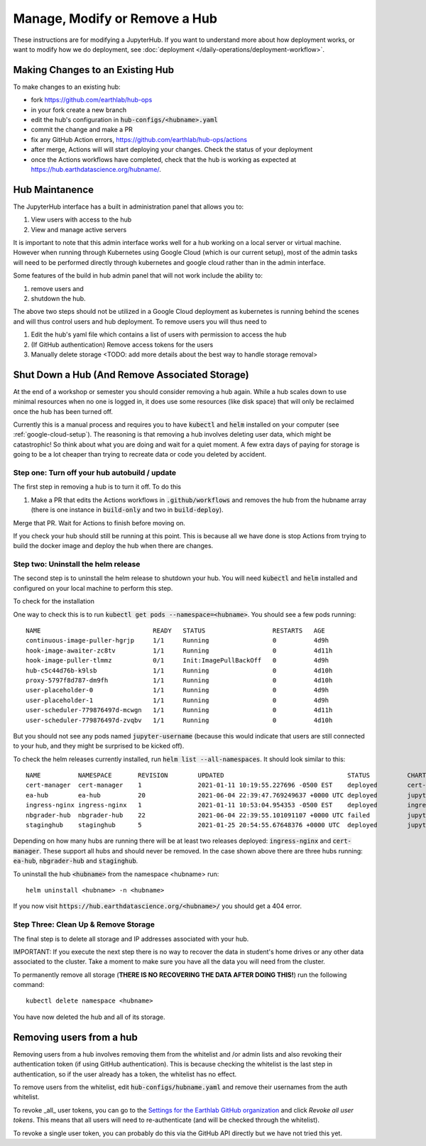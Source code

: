 .. _modify-remove-hub:

===============================
Manage, Modify or Remove a Hub
===============================

These instructions are for modifying a JupyterHub. If you want to understand
more about how deployment works, or want to modify how we do deployment, see
:doc:`deployment </daily-operations/deployment-workflow>`.

Making Changes to an Existing Hub
---------------------------------

To make changes to an existing hub:

* fork https://github.com/earthlab/hub-ops
* in your fork create a new branch
* edit the hub's configuration in :code:`hub-configs/<hubname>.yaml`
* commit the change and make a PR
* fix any GitHub Action errors, https://github.com/earthlab/hub-ops/actions
* after merge, Actions will will start deploying your changes. Check the status of your deployment
* once the Actions workflows have completed, check that the hub is working as expected at https://hub.earthdatascience.org/hubname/.

Hub Maintanence
----------------

The JupyterHub interface has a built in administration panel that allows you to:

1. View users with access to the hub
2. View and manage active servers

It is important to note that this admin interface works well for a hub working
on a local server or virtual machine. However when running through Kubernetes
using Google Cloud (which is our current setup), most of the admin tasks will
need to be performed directly through kubernetes and google cloud rather than
in the admin interface.

Some features of the build in hub admin panel that will not work include the
ability to:

1. remove users and
2. shutdown the hub.

The above two steps should not be utilized in a Google Cloud deployment as
kubernetes is running behind the scenes and will thus control users and hub
deployment. To remove users you will thus need to

1. Edit the hub's yaml file which contains a list of users with permission to access the hub
2. (If GitHub authentication) Remove access tokens for the users
3. Manually delete storage <TODO: add more details about the best way to handle storage removal>


Shut Down a Hub (And Remove Associated Storage)
-----------------------------------------------

At the end of a workshop or semester you should consider removing a hub again.
While a hub scales down to use minimal resources when no one is logged in, it
does use some resources (like disk space) that will only be reclaimed once the
hub has been turned off.

Currently this is a manual process and requires you to have :code:`kubectl`
and :code:`helm` installed on your computer (see :ref:`google-cloud-setup`). The reasoning is
that removing a hub involves deleting user data, which might be catastrophic!
So think about what you are doing and wait
for a quiet moment. A few extra days of paying for storage is going to be a lot
cheaper than trying to recreate data or code you deleted by accident.


Step one: Turn off your hub autobuild / update
~~~~~~~~~~~~~~~~~~~~~~~~~~~~~~~~~~~~~~~~~~~~~~

The first step in removing a hub is to turn it off. To do this

1. Make a PR that edits the Actions workflows in :code:`.github/workflows` and removes the hub from the hubname array (there is one instance in :code:`build-only` and two in :code:`build-deploy`).

Merge that PR. Wait for Actions to finish before moving on.

If you check your hub should still be running at this point. This is because all we have done is stop Actions from trying to build the docker image and deploy the hub when there are changes.

Step two: Uninstall the helm release
~~~~~~~~~~~~~~~~~~~~~~~~~~~~~~~~~~~~

The second step is to uninstall the helm release to shutdown
your hub. You will need :code:`kubectl` and :code:`helm` installed and configured
on your local machine to perform this step.

To check for the installation

One way to check this is to
run :code:`kubectl get pods --namespace=<hubname>`. You should see a few pods running::

  NAME                              READY   STATUS                  RESTARTS   AGE
  continuous-image-puller-hgrjp     1/1     Running                 0          4d9h
  hook-image-awaiter-zc8tv          1/1     Running                 0          4d11h
  hook-image-puller-tlmmz           0/1     Init:ImagePullBackOff   0          4d9h
  hub-c5c44d76b-k9lsb               1/1     Running                 0          4d10h
  proxy-5797f8d787-dm9fh            1/1     Running                 0          4d10h
  user-placeholder-0                1/1     Running                 0          4d9h
  user-placeholder-1                1/1     Running                 0          4d9h
  user-scheduler-779876497d-mcwgn   1/1     Running                 0          4d11h
  user-scheduler-779876497d-zvqbv   1/1     Running                 0          4d10h

But you should not see any pods named :code:`jupyter-username` (because this would indicate that users are still connected to your hub, and they might be surprised to be kicked off).

To check the helm releases currently installed, run :code:`helm list --all-namespaces`. It should look similar to this::


  NAME         	NAMESPACE    	REVISION	UPDATED                                	STATUS  	CHART               	APP VERSION
  cert-manager 	cert-manager 	1       	2021-01-11 10:19:55.227696 -0500 EST   	deployed	cert-manager-v1.1.0 	v1.1.0
  ea-hub       	ea-hub       	20      	2021-06-04 22:39:47.769249637 +0000 UTC	deployed	jupyterhub-0.10.6   	1.2.2
  ingress-nginx	ingress-nginx	1       	2021-01-11 10:53:04.954353 -0500 EST   	deployed	ingress-nginx-3.19.0	0.43.0
  nbgrader-hub 	nbgrader-hub 	22      	2021-06-04 22:39:55.101091107 +0000 UTC	failed  	jupyterhub-0.10.6   	1.2.2
  staginghub   	staginghub   	5       	2021-01-25 20:54:55.67648376 +0000 UTC 	deployed	jupyterhub-0.10.6   	1.2.2

Depending on how many hubs are running there will be at least two releases
deployed: :code:`ingress-nginx` and :code:`cert-manager`. These support
all hubs and should never be removed. In the case shown above there are three
hubs running: :code:`ea-hub`, :code:`nbgrader-hub` and :code:`staginghub`.

To uninstall the hub :code:`<hubname>` from the namespace <hubname> run::

    helm uninstall <hubname> -n <hubname>

If you now
visit :code:`https://hub.earthdatascience.org/<hubname>/` you should get a 404 error.

Step Three: Clean Up & Remove Storage
~~~~~~~~~~~~~~~~~~~~~~~~~~~~~~~~~~~~~~

The final step is to delete all storage and IP addresses associated with your hub.

IMPORTANT: If you execute the next step there is no way to recover the data in student's
home drives or any other data associated to the cluster. Take a moment to make
sure you have all the data you will need from the cluster.

To permanently remove all storage (**THERE IS NO RECOVERING THE DATA AFTER DOING
THIS!**) run the following command::

    kubectl delete namespace <hubname>

You have now deleted the hub and all of its storage.

Removing users from a hub
-------------------------

Removing users from a hub involves removing them from the whitelist and /or admin lists and also revoking their authentication token (if using GitHub authentication). This is because checking the whitelist is the last step in authentication, so if the user already has a token, the whitelist has no effect.

To remove users from the whitelist, edit :code:`hub-configs/hubname.yaml` and remove their usernames from the auth whitelist.

To revoke _all_ user tokens, you can go to the `Settings for the Earthlab GitHub organization <https://github.com/organizations/EarthLab/settings/applications>`_ and click `Revoke all user tokens`. This means that all users will need to re-authenticate (and will be checked through the whitelist).

To revoke a single user token, you can probably do this via the GitHub API directly but we have not tried this yet.
